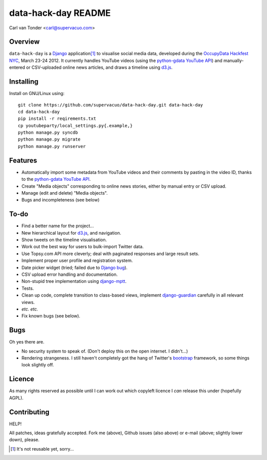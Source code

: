 data-hack-day README
==============================

Carl van Tonder <carl@supervacuo.com>

Overview
----------------------------------

``data-hack-day`` is a `Django`_ application\ [#resuable]_ to visualise social
media data, developed during the `OccupyData Hackfest NYC`_, March 23-24
2012. It currently handles YouTube videos (using the `python-gdata YouTube API`_\ )
and manually-entered or CSV-uploaded online news articles, and draws a timeline
using `d3.js`_.

Installing
----------------------------------

Install on GNU/Linux using::

  git clone https://github.com/supervacuo/data-hack-day.git data-hack-day
  cd data-hack-day
  pip install -r reqirements.txt
  cp youtubeparty/local_settings.py{.example,}
  python manage.py syncdb
  python manage.py migrate
  python manage.py runserver

Features
----------------------------------

* Automatically import some metadata from YouTube videos and their comments by
  pasting in the video ID, thanks to the `python-gdata YouTube API`_.
* Create "Media objects" corresponding to online news stories, either by manual
  entry or CSV upload.
* Manage (edit and delete) "Media objects".
* Bugs and incompleteness (see below)

To-do
----------------------------------

* Find a better name for the project...
* New hierarchical layout for `d3.js`_, and navigation.
* Show tweets on the timeline visualisation.
* Work out the best way for users to bulk-import Twitter data.
* Use Topsy.com API more cleverly; deal with paginated responses and large
  result sets.
* Implement proper user profile and registration system.
* Date picker widget (tried; failed due to `Django bug`_).
* CSV upload error handling and documentation.
* Non-stupid tree implementation using `django-mptt`_.
* Tests.
* Clean up code, complete transition to class-based views, implement
  `django-guardian`_ carefully in all relevant views.
* *etc.* *etc.*
* Fix known bugs (see below).

Bugs
----------------------------------

Oh yes there are.

* No security system to speak of. (Don't deploy this on the open internet. I
  didn't...)
* Rendering strangeness. I still haven't completely got the hang of Twitter's
  `bootstrap`_ framework, so some things look slightly off.

Licence
----------------------------------

As many rights reserved as possible until I can work out which copyleft licence
I *can* release this under (hopefully AGPL).

Contributing
----------------------------------

HELP!

All patches, ideas gratefully accepted. Fork me (above), Github issues (also
above) or e-mail (above; slightly lower down), please.

.. [#resuable] It's not reusable yet, sorry...

.. _Django: http://djangoproject.com
.. _python-gdata YouTube API: https://developers.google.com/youtube/1.0/developers_guide_python
.. _SIMILE Timeline widget: http://www.simile-widgets.org/timeline/
.. _OccupyData Hackfest NYC: http://occupydatanyc.wordpress.com/
.. _d3.js: http://mbostock.github.com/d3/
.. _django-mptt: https://github.com/django-mptt/django-mptt
.. _django-guardian: https://github.com/lukaszb/django-guardian
.. _bootstrap: http://twitter.github.com/bootstrap/
.. _Django bug: https://code.djangoproject.com/ticket/17981
